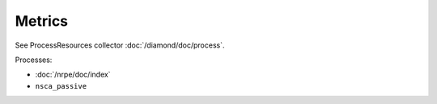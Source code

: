 Metrics
=======
                          
See ProcessResources collector :doc:`/diamond/doc/process`.

Processes:

* :doc:`/nrpe/doc/index`

* ``nsca_passive``
